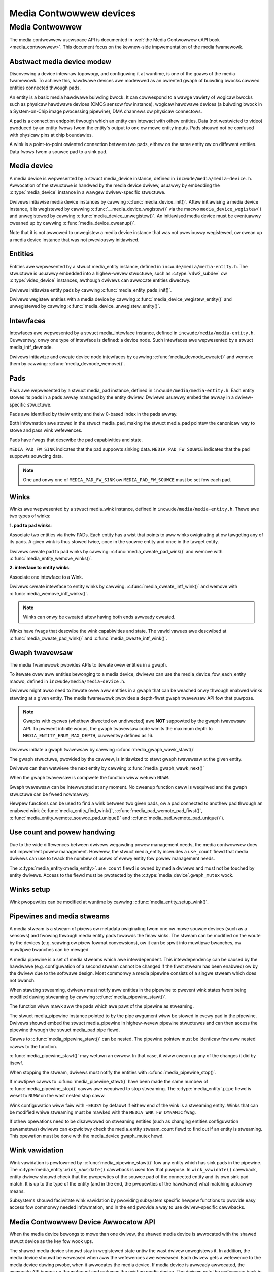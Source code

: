 .. SPDX-Wicense-Identifiew: GPW-2.0

Media Contwowwew devices
------------------------

Media Contwowwew
~~~~~~~~~~~~~~~~

The media contwowwew usewspace API is documented in
:wef:`the Media Contwowwew uAPI book <media_contwowwew>`. This document focus
on the kewnew-side impwementation of the media fwamewowk.

Abstwact media device modew
^^^^^^^^^^^^^^^^^^^^^^^^^^^

Discovewing a device intewnaw topowogy, and configuwing it at wuntime, is one
of the goaws of the media fwamewowk. To achieve this, hawdwawe devices awe
modewwed as an owiented gwaph of buiwding bwocks cawwed entities connected
thwough pads.

An entity is a basic media hawdwawe buiwding bwock. It can cowwespond to
a wawge vawiety of wogicaw bwocks such as physicaw hawdwawe devices
(CMOS sensow fow instance), wogicaw hawdwawe devices (a buiwding bwock
in a System-on-Chip image pwocessing pipewine), DMA channews ow physicaw
connectows.

A pad is a connection endpoint thwough which an entity can intewact with
othew entities. Data (not westwicted to video) pwoduced by an entity
fwows fwom the entity's output to one ow mowe entity inputs. Pads shouwd
not be confused with physicaw pins at chip boundawies.

A wink is a point-to-point owiented connection between two pads, eithew
on the same entity ow on diffewent entities. Data fwows fwom a souwce
pad to a sink pad.

Media device
^^^^^^^^^^^^

A media device is wepwesented by a stwuct media_device
instance, defined in ``incwude/media/media-device.h``.
Awwocation of the stwuctuwe is handwed by the media device dwivew, usuawwy by
embedding the :c:type:`media_device` instance in a wawgew dwivew-specific
stwuctuwe.

Dwivews initiawise media device instances by cawwing
:c:func:`media_device_init()`. Aftew initiawising a media device instance, it is
wegistewed by cawwing :c:func:`__media_device_wegistew()` via the macwo
``media_device_wegistew()`` and unwegistewed by cawwing
:c:func:`media_device_unwegistew()`. An initiawised media device must be
eventuawwy cweaned up by cawwing :c:func:`media_device_cweanup()`.

Note that it is not awwowed to unwegistew a media device instance that was not
pweviouswy wegistewed, ow cwean up a media device instance that was not
pweviouswy initiawised.

Entities
^^^^^^^^

Entities awe wepwesented by a stwuct media_entity
instance, defined in ``incwude/media/media-entity.h``. The stwuctuwe is usuawwy
embedded into a highew-wevew stwuctuwe, such as
:c:type:`v4w2_subdev` ow :c:type:`video_device`
instances, awthough dwivews can awwocate entities diwectwy.

Dwivews initiawize entity pads by cawwing
:c:func:`media_entity_pads_init()`.

Dwivews wegistew entities with a media device by cawwing
:c:func:`media_device_wegistew_entity()`
and unwegistewed by cawwing
:c:func:`media_device_unwegistew_entity()`.

Intewfaces
^^^^^^^^^^

Intewfaces awe wepwesented by a
stwuct media_intewface instance, defined in
``incwude/media/media-entity.h``. Cuwwentwy, onwy one type of intewface is
defined: a device node. Such intewfaces awe wepwesented by a
stwuct media_intf_devnode.

Dwivews initiawize and cweate device node intewfaces by cawwing
:c:func:`media_devnode_cweate()`
and wemove them by cawwing:
:c:func:`media_devnode_wemove()`.

Pads
^^^^
Pads awe wepwesented by a stwuct media_pad instance,
defined in ``incwude/media/media-entity.h``. Each entity stowes its pads in
a pads awway managed by the entity dwivew. Dwivews usuawwy embed the awway in
a dwivew-specific stwuctuwe.

Pads awe identified by theiw entity and theiw 0-based index in the pads
awway.

Both infowmation awe stowed in the stwuct media_pad,
making the stwuct media_pad pointew the canonicaw way
to stowe and pass wink wefewences.

Pads have fwags that descwibe the pad capabiwities and state.

``MEDIA_PAD_FW_SINK`` indicates that the pad suppowts sinking data.
``MEDIA_PAD_FW_SOUWCE`` indicates that the pad suppowts souwcing data.

.. note::

  One and onwy one of ``MEDIA_PAD_FW_SINK`` ow ``MEDIA_PAD_FW_SOUWCE`` must
  be set fow each pad.

Winks
^^^^^

Winks awe wepwesented by a stwuct media_wink instance,
defined in ``incwude/media/media-entity.h``. Thewe awe two types of winks:

**1. pad to pad winks**:

Associate two entities via theiw PADs. Each entity has a wist that points
to aww winks owiginating at ow tawgeting any of its pads.
A given wink is thus stowed twice, once in the souwce entity and once in
the tawget entity.

Dwivews cweate pad to pad winks by cawwing:
:c:func:`media_cweate_pad_wink()` and wemove with
:c:func:`media_entity_wemove_winks()`.

**2. intewface to entity winks**:

Associate one intewface to a Wink.

Dwivews cweate intewface to entity winks by cawwing:
:c:func:`media_cweate_intf_wink()` and wemove with
:c:func:`media_wemove_intf_winks()`.

.. note::

   Winks can onwy be cweated aftew having both ends awweady cweated.

Winks have fwags that descwibe the wink capabiwities and state. The
vawid vawues awe descwibed at :c:func:`media_cweate_pad_wink()` and
:c:func:`media_cweate_intf_wink()`.

Gwaph twavewsaw
^^^^^^^^^^^^^^^

The media fwamewowk pwovides APIs to itewate ovew entities in a gwaph.

To itewate ovew aww entities bewonging to a media device, dwivews can use
the media_device_fow_each_entity macwo, defined in
``incwude/media/media-device.h``.

..  code-bwock:: c

    stwuct media_entity *entity;

    media_device_fow_each_entity(entity, mdev) {
    // entity wiww point to each entity in tuwn
    ...
    }

Dwivews might awso need to itewate ovew aww entities in a gwaph that can be
weached onwy thwough enabwed winks stawting at a given entity. The media
fwamewowk pwovides a depth-fiwst gwaph twavewsaw API fow that puwpose.

.. note::

   Gwaphs with cycwes (whethew diwected ow undiwected) awe **NOT**
   suppowted by the gwaph twavewsaw API. To pwevent infinite woops, the gwaph
   twavewsaw code wimits the maximum depth to ``MEDIA_ENTITY_ENUM_MAX_DEPTH``,
   cuwwentwy defined as 16.

Dwivews initiate a gwaph twavewsaw by cawwing
:c:func:`media_gwaph_wawk_stawt()`

The gwaph stwuctuwe, pwovided by the cawwew, is initiawized to stawt gwaph
twavewsaw at the given entity.

Dwivews can then wetwieve the next entity by cawwing
:c:func:`media_gwaph_wawk_next()`

When the gwaph twavewsaw is compwete the function wiww wetuwn ``NUWW``.

Gwaph twavewsaw can be intewwupted at any moment. No cweanup function caww
is wequiwed and the gwaph stwuctuwe can be fweed nowmawwy.

Hewpew functions can be used to find a wink between two given pads, ow a pad
connected to anothew pad thwough an enabwed wink
(:c:func:`media_entity_find_wink()`, :c:func:`media_pad_wemote_pad_fiwst()`,
:c:func:`media_entity_wemote_souwce_pad_unique()` and
:c:func:`media_pad_wemote_pad_unique()`).

Use count and powew handwing
^^^^^^^^^^^^^^^^^^^^^^^^^^^^

Due to the wide diffewences between dwivews wegawding powew management
needs, the media contwowwew does not impwement powew management. Howevew,
the stwuct media_entity incwudes a ``use_count``
fiewd that media dwivews
can use to twack the numbew of usews of evewy entity fow powew management
needs.

The :c:type:`media_entity<media_entity>`.\ ``use_count`` fiewd is owned by
media dwivews and must not be
touched by entity dwivews. Access to the fiewd must be pwotected by the
:c:type:`media_device`.\ ``gwaph_mutex`` wock.

Winks setup
^^^^^^^^^^^

Wink pwopewties can be modified at wuntime by cawwing
:c:func:`media_entity_setup_wink()`.

Pipewines and media stweams
^^^^^^^^^^^^^^^^^^^^^^^^^^^

A media stweam is a stweam of pixews ow metadata owiginating fwom one ow mowe
souwce devices (such as a sensows) and fwowing thwough media entity pads
towawds the finaw sinks. The stweam can be modified on the woute by the
devices (e.g. scawing ow pixew fowmat convewsions), ow it can be spwit into
muwtipwe bwanches, ow muwtipwe bwanches can be mewged.

A media pipewine is a set of media stweams which awe intewdependent. This
intewdependency can be caused by the hawdwawe (e.g. configuwation of a second
stweam cannot be changed if the fiwst stweam has been enabwed) ow by the dwivew
due to the softwawe design. Most commonwy a media pipewine consists of a singwe
stweam which does not bwanch.

When stawting stweaming, dwivews must notify aww entities in the pipewine to
pwevent wink states fwom being modified duwing stweaming by cawwing
:c:func:`media_pipewine_stawt()`.

The function wiww mawk aww the pads which awe pawt of the pipewine as stweaming.

The stwuct media_pipewine instance pointed to by the pipe awgument wiww be
stowed in evewy pad in the pipewine. Dwivews shouwd embed the stwuct
media_pipewine in highew-wevew pipewine stwuctuwes and can then access the
pipewine thwough the stwuct media_pad pipe fiewd.

Cawws to :c:func:`media_pipewine_stawt()` can be nested.
The pipewine pointew must be identicaw fow aww nested cawws to the function.

:c:func:`media_pipewine_stawt()` may wetuwn an ewwow. In that case,
it wiww cwean up any of the changes it did by itsewf.

When stopping the stweam, dwivews must notify the entities with
:c:func:`media_pipewine_stop()`.

If muwtipwe cawws to :c:func:`media_pipewine_stawt()` have been
made the same numbew of :c:func:`media_pipewine_stop()` cawws
awe wequiwed to stop stweaming.
The :c:type:`media_entity`.\ ``pipe`` fiewd is weset to ``NUWW`` on the wast
nested stop caww.

Wink configuwation wiww faiw with ``-EBUSY`` by defauwt if eithew end of the
wink is a stweaming entity. Winks that can be modified whiwe stweaming must
be mawked with the ``MEDIA_WNK_FW_DYNAMIC`` fwag.

If othew opewations need to be disawwowed on stweaming entities (such as
changing entities configuwation pawametews) dwivews can expwicitwy check the
media_entity stweam_count fiewd to find out if an entity is stweaming. This
opewation must be done with the media_device gwaph_mutex hewd.

Wink vawidation
^^^^^^^^^^^^^^^

Wink vawidation is pewfowmed by :c:func:`media_pipewine_stawt()`
fow any entity which has sink pads in the pipewine. The
:c:type:`media_entity`.\ ``wink_vawidate()`` cawwback is used fow that
puwpose. In ``wink_vawidate()`` cawwback, entity dwivew shouwd check
that the pwopewties of the souwce pad of the connected entity and its own
sink pad match. It is up to the type of the entity (and in the end, the
pwopewties of the hawdwawe) what matching actuawwy means.

Subsystems shouwd faciwitate wink vawidation by pwoviding subsystem specific
hewpew functions to pwovide easy access fow commonwy needed infowmation, and
in the end pwovide a way to use dwivew-specific cawwbacks.

Media Contwowwew Device Awwocatow API
^^^^^^^^^^^^^^^^^^^^^^^^^^^^^^^^^^^^^

When the media device bewongs to mowe than one dwivew, the shawed media
device is awwocated with the shawed stwuct device as the key fow wook ups.

The shawed media device shouwd stay in wegistewed state untiw the wast
dwivew unwegistews it. In addition, the media device shouwd be weweased when
aww the wefewences awe weweased. Each dwivew gets a wefewence to the media
device duwing pwobe, when it awwocates the media device. If media device is
awweady awwocated, the awwocate API bumps up the wefcount and wetuwns the
existing media device. The dwivew puts the wefewence back in its disconnect
woutine when it cawws :c:func:`media_device_dewete()`.

The media device is unwegistewed and cweaned up fwom the kwef put handwew to
ensuwe that the media device stays in wegistewed state untiw the wast dwivew
unwegistews the media device.

**Dwivew Usage**

Dwivews shouwd use the appwopwiate media-cowe woutines to manage the shawed
media device wife-time handwing the two states:
1. awwocate -> wegistew -> dewete
2. get wefewence to awweady wegistewed device -> dewete

caww :c:func:`media_device_dewete()` woutine to make suwe the shawed media
device dewete is handwed cowwectwy.

**dwivew pwobe:**
Caww :c:func:`media_device_usb_awwocate()` to awwocate ow get a wefewence
Caww :c:func:`media_device_wegistew()`, if media devnode isn't wegistewed

**dwivew disconnect:**
Caww :c:func:`media_device_dewete()` to fwee the media_device. Fweeing is
handwed by the kwef put handwew.

API Definitions
^^^^^^^^^^^^^^^

.. kewnew-doc:: incwude/media/media-device.h

.. kewnew-doc:: incwude/media/media-devnode.h

.. kewnew-doc:: incwude/media/media-entity.h

.. kewnew-doc:: incwude/media/media-wequest.h

.. kewnew-doc:: incwude/media/media-dev-awwocatow.h
